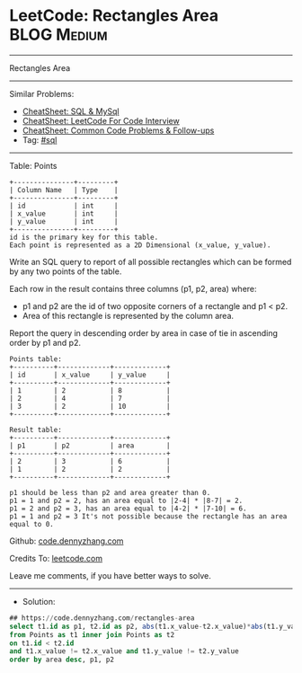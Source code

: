 * LeetCode: Rectangles Area                                     :BLOG:Medium:
#+STARTUP: showeverything
#+OPTIONS: toc:nil \n:t ^:nil creator:nil d:nil
:PROPERTIES:
:type:     sql
:END:
---------------------------------------------------------------------
Rectangles Area
---------------------------------------------------------------------
#+BEGIN_HTML
<a href="https://github.com/dennyzhang/code.dennyzhang.com/tree/master/problems/rectangles-area"><img align="right" width="200" height="183" src="https://www.dennyzhang.com/wp-content/uploads/denny/watermark/github.png" /></a>
#+END_HTML
Similar Problems:
- [[https://cheatsheet.dennyzhang.com/cheatsheet-mysql-A4][CheatSheet: SQL & MySql]]
- [[https://cheatsheet.dennyzhang.com/cheatsheet-leetcode-A4][CheatSheet: LeetCode For Code Interview]]
- [[https://cheatsheet.dennyzhang.com/cheatsheet-followup-A4][CheatSheet: Common Code Problems & Follow-ups]]
- Tag: [[https://code.dennyzhang.com/review-sql][#sql]]
---------------------------------------------------------------------
Table: Points
#+BEGIN_EXAMPLE
+---------------+---------+
| Column Name   | Type    |
+---------------+---------+
| id            | int     |
| x_value       | int     |
| y_value       | int     |
+---------------+---------+
id is the primary key for this table.
Each point is represented as a 2D Dimensional (x_value, y_value).
#+END_EXAMPLE

Write an SQL query to report of all possible rectangles which can be formed by any two points of the table. 

Each row in the result contains three columns (p1, p2, area) where:

- p1 and p2 are the id of two opposite corners of a rectangle and p1 < p2.
- Area of this rectangle is represented by the column area.

Report the query in descending order by area in case of tie in ascending order by p1 and p2.
#+BEGIN_EXAMPLE
Points table:
+----------+-------------+-------------+
| id       | x_value     | y_value     |
+----------+-------------+-------------+
| 1        | 2           | 8           |
| 2        | 4           | 7           |
| 3        | 2           | 10          |
+----------+-------------+-------------+

Result table:
+----------+-------------+-------------+
| p1       | p2          | area        |
+----------+-------------+-------------+
| 2        | 3           | 6           |
| 1        | 2           | 2           |
+----------+-------------+-------------+

p1 should be less than p2 and area greater than 0.
p1 = 1 and p2 = 2, has an area equal to |2-4| * |8-7| = 2.
p1 = 2 and p2 = 3, has an area equal to |4-2| * |7-10| = 6.
p1 = 1 and p2 = 3 It's not possible because the rectangle has an area equal to 0.
#+END_EXAMPLE

Github: [[https://github.com/dennyzhang/code.dennyzhang.com/tree/master/problems/rectangles-area][code.dennyzhang.com]]

Credits To: [[https://leetcode.com/problems/rectangles-area/description/][leetcode.com]]

Leave me comments, if you have better ways to solve.
---------------------------------------------------------------------
- Solution:

#+BEGIN_SRC sql
## https://code.dennyzhang.com/rectangles-area
select t1.id as p1, t2.id as p2, abs(t1.x_value-t2.x_value)*abs(t1.y_value-t2.y_value) as area
from Points as t1 inner join Points as t2
on t1.id < t2.id
and t1.x_value != t2.x_value and t1.y_value != t2.y_value
order by area desc, p1, p2
#+END_SRC

#+BEGIN_HTML
<div style="overflow: hidden;">
<div style="float: left; padding: 5px"> <a href="https://www.linkedin.com/in/dennyzhang001"><img src="https://www.dennyzhang.com/wp-content/uploads/sns/linkedin.png" alt="linkedin" /></a></div>
<div style="float: left; padding: 5px"><a href="https://github.com/dennyzhang"><img src="https://www.dennyzhang.com/wp-content/uploads/sns/github.png" alt="github" /></a></div>
<div style="float: left; padding: 5px"><a href="https://www.dennyzhang.com/slack" target="_blank" rel="nofollow"><img src="https://www.dennyzhang.com/wp-content/uploads/sns/slack.png" alt="slack"/></a></div>
</div>
#+END_HTML
